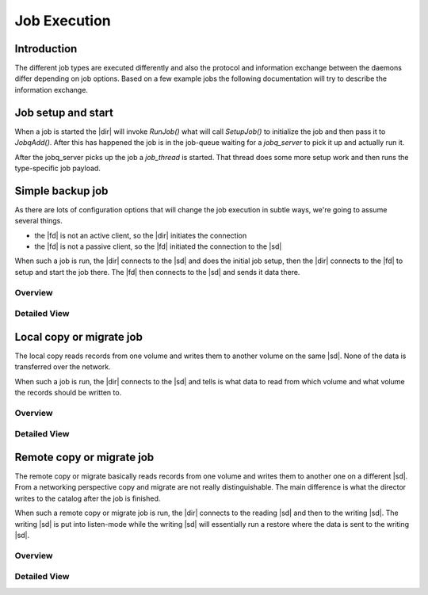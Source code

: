 Job Execution
=============

Introduction
------------
The different job types are executed differently and also the protocol and information exchange between the daemons differ depending on job options.
Based on a few example jobs the following documentation will try to describe the information exchange.

Job setup and start
-------------------
When a job is started the |dir| will invoke `RunJob()` what will call `SetupJob()` to initialize the job and then pass it to `JobqAdd()`.
After this has happened the job is in the job-queue waiting for a `jobq_server` to pick it up and actually run it.

.. uml:: /DeveloperGuide/jobexec/runjob.puml

After the jobq_server picks up the job a `job_thread` is started. That thread does some more setup work and then runs the type-specific job payload.

.. uml:: /DeveloperGuide/jobexec/job_thread.puml


Simple backup job
-----------------
As there are lots of configuration options that will change the job execution in subtle ways, we're going to assume several things.

* the |fd| is not an active client, so the |dir| initiates the connection
* the |fd| is not a passive client, so the |fd| initiated the connection to the |sd|

When such a job is run, the |dir| connects to the |sd| and does the initial job setup, then the |dir| connects to the |fd| to setup and start the job there. The |fd| then connects to the |sd| and sends it data there.

Overview
~~~~~~~~
.. uml:: /DeveloperGuide/jobexec/backup-short.puml


Detailed View
~~~~~~~~~~~~~
.. uml:: /DeveloperGuide/jobexec/backup-long.puml


Local copy or migrate job
-------------------------
The local copy reads records from one volume and writes them to another volume on the same |sd|.
None of the data is transferred over the network.

When such a job is run, the |dir| connects to the |sd| and tells is what data to read from which volume and what volume the records should be written to.

Overview
~~~~~~~~
.. uml:: /DeveloperGuide/jobexec/localcopy-short.puml

Detailed View
~~~~~~~~~~~~~
.. uml:: /DeveloperGuide/jobexec/localcopy-long.puml


Remote copy or migrate job
--------------------------
The remote copy or migrate basically reads records from one volume and writes them to another one on a different |sd|.
From a networking perspective copy and migrate are not really distinguishable.
The main difference is what the director writes to the catalog after the job is finished.

When such a remote copy or migrate job is run, the |dir| connects to the reading |sd| and then to the writing |sd|.
The writing |sd| is put into listen-mode while the writing |sd| will essentially run a restore where the data is sent to the writing |sd|.

Overview
~~~~~~~~
.. uml:: /DeveloperGuide/jobexec/remotecopy-short.puml

Detailed View
~~~~~~~~~~~~~
.. uml:: /DeveloperGuide/jobexec/remotecopy-long.puml
